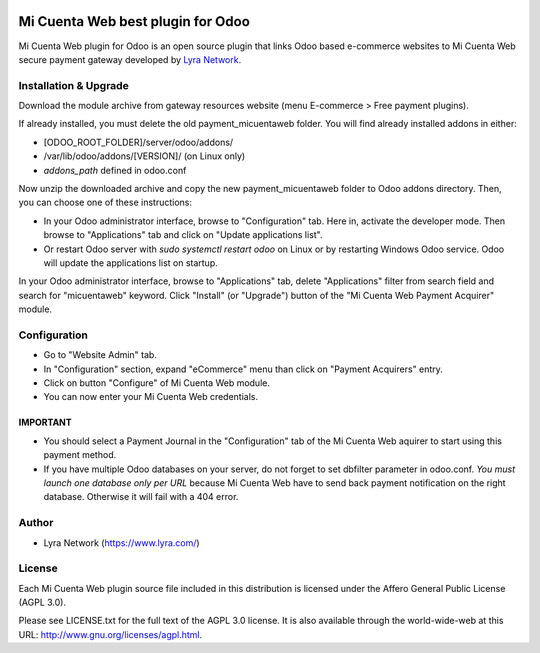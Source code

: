 .. image:: https://img.shields.io/badge/licence-AGPL--3-blue.svg
   :target: http://www.gnu.org/licenses/agpl-3.0-standalone.html
   :alt: License: AGPL v3

===================================================
Mi Cuenta Web best plugin for Odoo
===================================================

Mi Cuenta Web plugin for Odoo is an open source plugin that links Odoo based e-commerce websites to Mi Cuenta Web
secure payment gateway developed by `Lyra Network <https://www.lyra.com/>`_.

Installation & Upgrade
======================

Download the module archive from gateway resources website (menu E-commerce > Free payment plugins).

If already installed, you must delete the old payment_micuentaweb folder. You will find already installed
addons in either:

* [ODOO_ROOT_FOLDER]/server/odoo/addons/
* /var/lib/odoo/addons/[VERSION]/ (on Linux only)
* `addons_path` defined in odoo.conf

Now unzip the downloaded archive and copy the new payment_micuentaweb folder to Odoo addons directory. Then, you
can choose one of these instructions:

* In your Odoo administrator interface, browse to "Configuration" tab. Here in, activate the developer mode.
  Then browse to "Applications" tab and click on "Update applications list".
* Or restart Odoo server with *sudo systemctl restart odoo* on Linux or by restarting Windows Odoo service.
  Odoo will update the applications list on startup.

In your Odoo administrator interface, browse to "Applications" tab, delete "Applications" filter from
search field and search for "micuentaweb" keyword. Click "Install" (or "Upgrade") button of the "Mi Cuenta Web
Payment Acquirer" module.

Configuration
=============

* Go to "Website Admin" tab.
* In "Configuration" section, expand "eCommerce" menu than click on "Payment Acquirers" entry.
* Click on button "Configure" of Mi Cuenta Web module.
* You can now enter your Mi Cuenta Web credentials.

IMPORTANT 
---------
* You should select a Payment Journal in the "Configuration" tab of the Mi Cuenta Web aquirer
  to start using this payment method.
* If you have multiple Odoo databases on your server, do not forget to set dbfilter
  parameter in odoo.conf. *You must launch one database only per URL* because Mi Cuenta Web
  have to send back payment notification on the right database. Otherwise it will
  fail with a 404 error.

Author
=======

* Lyra Network (https://www.lyra.com/)

License
=======

Each Mi Cuenta Web plugin source file included in this distribution is licensed under
the Affero General Public License (AGPL 3.0).

Please see LICENSE.txt for the full text of the AGPL 3.0 license.
It is also available through the world-wide-web at this URL: http://www.gnu.org/licenses/agpl.html.
